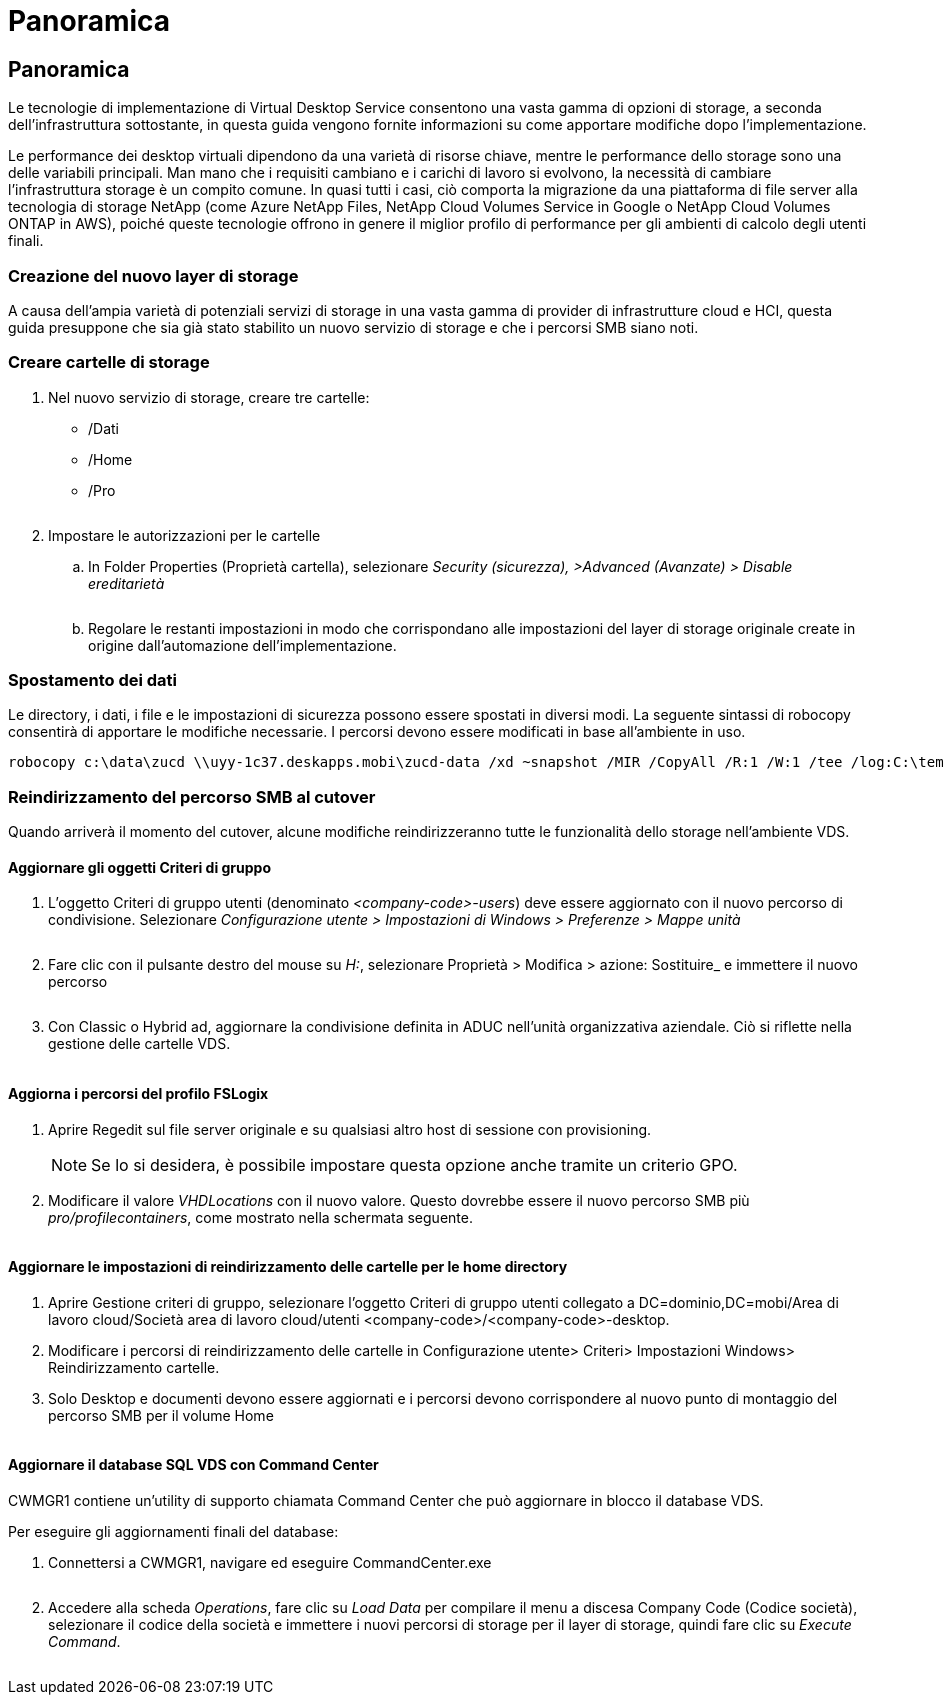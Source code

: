 = Panoramica
:allow-uri-read: 




== Panoramica

Le tecnologie di implementazione di Virtual Desktop Service consentono una vasta gamma di opzioni di storage, a seconda dell'infrastruttura sottostante, in questa guida vengono fornite informazioni su come apportare modifiche dopo l'implementazione.

Le performance dei desktop virtuali dipendono da una varietà di risorse chiave, mentre le performance dello storage sono una delle variabili principali. Man mano che i requisiti cambiano e i carichi di lavoro si evolvono, la necessità di cambiare l'infrastruttura storage è un compito comune. In quasi tutti i casi, ciò comporta la migrazione da una piattaforma di file server alla tecnologia di storage NetApp (come Azure NetApp Files, NetApp Cloud Volumes Service in Google o NetApp Cloud Volumes ONTAP in AWS), poiché queste tecnologie offrono in genere il miglior profilo di performance per gli ambienti di calcolo degli utenti finali.



=== Creazione del nuovo layer di storage

A causa dell'ampia varietà di potenziali servizi di storage in una vasta gamma di provider di infrastrutture cloud e HCI, questa guida presuppone che sia già stato stabilito un nuovo servizio di storage e che i percorsi SMB siano noti.



=== Creare cartelle di storage

. Nel nuovo servizio di storage, creare tre cartelle:
+
** /Dati
** /Home
** /Pro
+
image:storage1.png[""]



. Impostare le autorizzazioni per le cartelle
+
.. In Folder Properties (Proprietà cartella), selezionare _Security (sicurezza), >Advanced (Avanzate) > Disable ereditarietà_
+
image:storage2.png[""]

.. Regolare le restanti impostazioni in modo che corrispondano alle impostazioni del layer di storage originale create in origine dall'automazione dell'implementazione.






=== Spostamento dei dati

Le directory, i dati, i file e le impostazioni di sicurezza possono essere spostati in diversi modi. La seguente sintassi di robocopy consentirà di apportare le modifiche necessarie. I percorsi devono essere modificati in base all'ambiente in uso.

 robocopy c:\data\zucd \\uyy-1c37.deskapps.mobi\zucd-data /xd ~snapshot /MIR /CopyAll /R:1 /W:1 /tee /log:C:\temp\roboitD.txt


=== Reindirizzamento del percorso SMB al cutover

Quando arriverà il momento del cutover, alcune modifiche reindirizzeranno tutte le funzionalità dello storage nell'ambiente VDS.



==== Aggiornare gli oggetti Criteri di gruppo

. L'oggetto Criteri di gruppo utenti (denominato _<company-code>-users_) deve essere aggiornato con il nuovo percorso di condivisione. Selezionare _Configurazione utente > Impostazioni di Windows > Preferenze > Mappe unità_
+
image:storage3.png[""]

. Fare clic con il pulsante destro del mouse su _H:_, selezionare Proprietà > Modifica > azione: Sostituire_ e immettere il nuovo percorso
+
image:storage4.png[""]

. Con Classic o Hybrid ad, aggiornare la condivisione definita in ADUC nell'unità organizzativa aziendale. Ciò si riflette nella gestione delle cartelle VDS.
+
image:storage5.png[""]





==== Aggiorna i percorsi del profilo FSLogix

. Aprire Regedit sul file server originale e su qualsiasi altro host di sessione con provisioning.
+

NOTE: Se lo si desidera, è possibile impostare questa opzione anche tramite un criterio GPO.

. Modificare il valore _VHDLocations_ con il nuovo valore. Questo dovrebbe essere il nuovo percorso SMB più _pro/profilecontainers_, come mostrato nella schermata seguente.
+
image:storage6.png[""]





==== Aggiornare le impostazioni di reindirizzamento delle cartelle per le home directory

. Aprire Gestione criteri di gruppo, selezionare l'oggetto Criteri di gruppo utenti collegato a DC=dominio,DC=mobi/Area di lavoro cloud/Società area di lavoro cloud/utenti <company-code>/<company-code>-desktop.
. Modificare i percorsi di reindirizzamento delle cartelle in Configurazione utente> Criteri> Impostazioni Windows> Reindirizzamento cartelle.
. Solo Desktop e documenti devono essere aggiornati e i percorsi devono corrispondere al nuovo punto di montaggio del percorso SMB per il volume Home
+
image:storage7.png[""]





==== Aggiornare il database SQL VDS con Command Center

CWMGR1 contiene un'utility di supporto chiamata Command Center che può aggiornare in blocco il database VDS.

.Per eseguire gli aggiornamenti finali del database:
. Connettersi a CWMGR1, navigare ed eseguire CommandCenter.exe
+
image:storage10.png[""]

. Accedere alla scheda _Operations_, fare clic su _Load Data_ per compilare il menu a discesa Company Code (Codice società), selezionare il codice della società e immettere i nuovi percorsi di storage per il layer di storage, quindi fare clic su _Execute Command_.
+
image:storage11.png[""]


